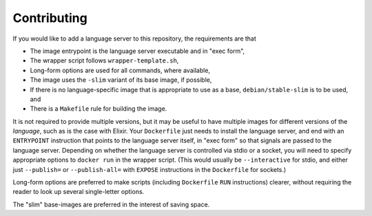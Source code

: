============
Contributing
============
If you would like to add a language server to this repository, the requirements are that

- The image entrypoint is the language server executable and in "exec form",
- The wrapper script follows ``wrapper-template.sh``,
- Long-form options are used for all commands, where available,
- The image uses the ``-slim`` variant of its base image, if possible,
- If there is no language-specific image that is appropriate to use as a base, ``debian/stable-slim`` is to be used, and
- There is a ``Makefile`` rule for building the image.

It is not required to provide multiple versions, but it may be useful to have multiple images for different versions of the *language*, such as is the case with Elixir.  Your ``Dockerfile`` just needs to install the language server, and end with an ``ENTRYPOINT`` instruction that points to the language server itself, in "exec form" so that signals are passed to the language server.  Depending on whether the language server is controlled via stdio or a socket, you will need to specify appropriate options to ``docker run`` in the wrapper script.  (This would usually be ``--interactive`` for stdio, and either just ``--publish=`` or ``--publish-all=`` with ``EXPOSE`` instructions in the ``Dockerfile`` for sockets.)

Long-form options are preferred to make scripts (including ``Dockerfile`` ``RUN`` instructions) clearer, without requiring the reader to look up several single-letter options.

The "slim" base-images are preferred in the interest of saving space.
